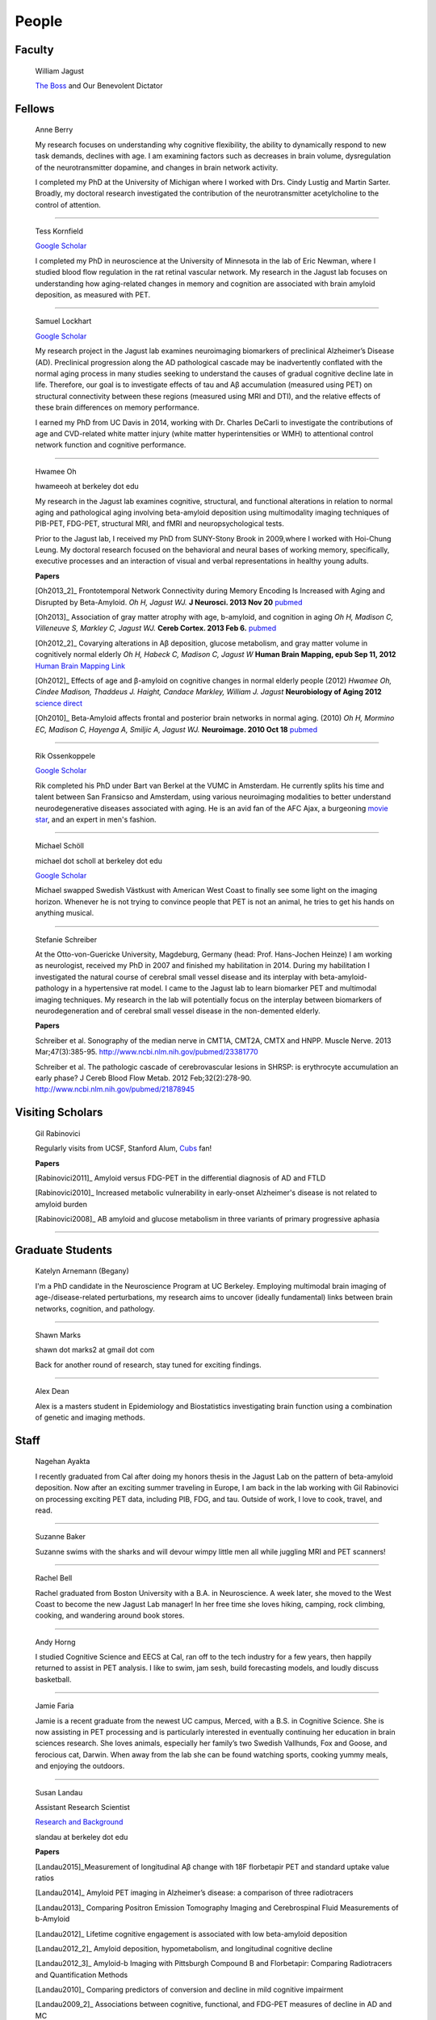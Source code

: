 ========
 People
========


.. image:: mugs/labphoto2015.JPG
   :width: 60%


Faculty
=======

	|bill| William Jagust

	`The Boss <http://en.wikipedia.org/wiki/Bruce_Springsteen>`_
	and Our Benevolent Dictator


Fellows
=========

    |berry| Anne Berry

    My research focuses on understanding why cognitive flexibility, the ability to dynamically respond to new task demands, declines with age. I am examining factors such as decreases in brain volume, dysregulation of the neurotransmitter dopamine, and changes in brain network activity.
 
    I completed my PhD at the University of Michigan where I worked with Drs. Cindy Lustig and Martin Sarter. Broadly, my doctoral research investigated the contribution of the neurotransmitter acetylcholine to the control of attention.

++++

    |tess| Tess Kornfield

    `Google Scholar <https://scholar.google.com/citations?user=geD3N1IAAAAJ&hl=en>`_

    I completed my PhD in neuroscience at the University of Minnesota in the lab of Eric Newman, where I studied blood flow regulation in the rat retinal vascular network. My research in the Jagust lab focuses on understanding how aging-related changes in memory and cognition are associated with brain amyloid deposition, as measured with PET. 

++++

    |fsam| Samuel Lockhart

    `Google Scholar <https://scholar.google.com/citations?user=lbKAf4cAAAAJ&hl=en&oi=ao>`_

    My research project in the Jagust lab examines neuroimaging biomarkers of preclinical Alzheimer’s Disease (AD). Preclinical progression along the AD pathological cascade may be inadvertently conflated with the normal aging process in many studies seeking to understand the causes of gradual cognitive decline late in life. Therefore, our goal is to investigate effects of tau and Aβ accumulation (measured using PET) on structural connectivity between these regions (measured using MRI and DTI), and the relative effects of these brain differences on memory performance.
    
    I earned my PhD from UC Davis in 2014, working with Dr. Charles DeCarli to investigate the contributions of age and CVD-related white matter injury (white matter hyperintensities or WMH) to attentional control network function and cognitive performance.

++++


    |hwamee| Hwamee Oh

    hwameeoh at berkeley dot edu

    My research in the Jagust lab examines cognitive, structural, and
    functional alterations in relation to normal aging and pathological 
    aging involving beta-amyloid deposition using multimodality imaging 
    techniques of PIB-PET, FDG-PET, structural MRI, and fMRI and 
    neuropsychological tests.

    Prior to the Jagust lab, I received my PhD from SUNY-Stony Brook in 
    2009,where I worked with Hoi-Chung Leung. My doctoral research 
    focused on the behavioral and neural bases of working memory, 
    specifically, executive processes and an interaction of visual and 
    verbal representations in healthy young adults.

    **Papers**

    [Oh2013_2]_ Frontotemporal Network Connectivity during Memory Encoding Is Increased with Aging and Disrupted by
    Beta-Amyloid.
    *Oh H, Jagust WJ.*
    **J Neurosci. 2013 Nov 20**
    `pubmed <http://www.ncbi.nlm.nih.gov/pubmed/24259567>`_

    [Oh2013]_ Association of gray matter atrophy with age, b-amyloid, 
    and cognition in aging
    *Oh H, Madison C, Villeneuve S, Markley C, Jagust WJ.*
    **Cereb Cortex. 2013 Feb 6.**
    `pubmed <http://www.ncbi.nlm.nih.gov/pmc/articles/PMC3038633/>`_

    
    [Oh2012_2]_ Covarying alterations in Aβ deposition, glucose 
    metabolism, and gray matter volume in cognitively normal elderly
    *Oh H, Habeck C, Madison C, Jagust W*
    **Human Brain Mapping, epub  Sep 11, 2012**
    `Human Brain Mapping Link <http://onlinelibrary.wiley.com/doi/
    10.1002/hbm.22173/abstract>`_

    [Oh2012]_
    Effects of age and β-amyloid on cognitive changes in normal elderly people (2012) *Hwamee Oh, Cindee Madison, Thaddeus J. Haight, Candace Markley, William J. Jagust*
    **Neurobiology of Aging 2012**
    `science direct <http://www.sciencedirect.com/science/article/pii/S0197458012001534>`_

    [Oh2010]_
    Beta-Amyloid affects frontal and posterior brain networks in 
    normal aging. (2010) *Oh H, Mormino EC, Madison C, Hayenga A, Smiljic A, Jagust WJ.*
    **Neuroimage. 2010 Oct 18**
    `pubmed <http://www.ncbi.nlm.nih.gov/pubmed/20965254>`_	

++++

    |rik1| Rik Ossenkoppele

    `Google Scholar <https://scholar.google.com/citations?user=_7MvrN4AAAAJ&hl=en&oi=ao>`_

    Rik completed his PhD under Bart van Berkel at the VUMC in Amsterdam.  He currently splits his time and talent between San Fransicso and Amsterdam, using various neuroimaging modalities to better understand neurodegenerative diseases associated with aging.  He is an avid fan of the AFC Ajax, a burgeoning `movie star <https://www.youtube.com/watch?v=OVZQHv-7I8U>`_, and an expert in men's fashion.  

++++

    |scholl| Michael Schöll

    michael dot scholl at berkeley dot edu

    `Google Scholar <http://scholar.google.com/citations?user=hEHgZxMAAAAJ&hl=de>`_

    Michael swapped Swedish Västkust with American West Coast to finally see some light on the imaging horizon. Whenever he is not trying to convince people that PET is not an animal, he tries to get his hands on anything musical.

++++

    |steffi| Stefanie Schreiber

    At the Otto-von-Guericke University, Magdeburg, Germany (head: Prof. Hans-Jochen Heinze) I am working as neurologist, received my PhD in 2007 and finished my habilitation in 2014. During my habilitation I investigated the natural course of cerebral small vessel disease and its interplay with beta-amyloid-pathology in a hypertensive rat model. I came to the Jagust lab to learn biomarker PET and multimodal imaging techniques. My research in the lab will potentially focus on the interplay between biomarkers of neurodegeneration and of cerebral small vessel disease in the non-demented elderly.


    **Papers**

    Schreiber et al. Sonography of the median nerve in CMT1A, CMT2A, CMTX and HNPP. Muscle Nerve. 
    2013 Mar;47(3):385-95. http://www.ncbi.nlm.nih.gov/pubmed/23381770

    Schreiber et al. The pathologic cascade of cerebrovascular lesions in SHRSP: is erythrocyte accumulation an early phase? J Cereb Blood Flow Metab. 2012 Feb;32(2):278-90.  http://www.ncbi.nlm.nih.gov/pubmed/21878945




Visiting Scholars
=================


	|gil| Gil Rabinovici


	Regularly visits from UCSF, Stanford Alum, `Cubs <http://chicago.cubs.mlb.com/index.jsp?c_id=chc>`_ fan!

	**Papers**

	[Rabinovici2011]_ Amyloid versus FDG-PET in the differential diagnosis of AD and FTLD

	[Rabinovici2010]_  Increased metabolic vulnerability in 
	early-onset Alzheimer's disease is not related to amyloid burden

	[Rabinovici2008]_ AB amyloid and glucose metabolism in 
	three variants of primary progressive aphasia

++++
	

Graduate Students
=================


    |begany| Katelyn Arnemann (Begany)

    I'm a PhD candidate in the Neuroscience Program at UC Berkeley.
    Employing multimodal brain imaging of age-/disease-related perturbations, 
    my research aims to uncover (ideally fundamental) links between brain 
    networks, cognition, and pathology.


++++

    |shawn2| Shawn Marks

    shawn dot marks2 at gmail dot com


    Back for another round of research, stay tuned for exciting findings.

++++

    |dean| Alex Dean

    Alex is a masters student in Epidemiology and Biostatistics investigating brain function using a combination of genetic and imaging methods.


Staff
=====


    |nagehan| Nagehan Ayakta

    I recently graduated from Cal after doing my honors thesis in the Jagust Lab on the pattern of beta-amyloid deposition. Now after an exciting summer traveling in Europe, I am back in the lab working with Gil Rabinovici on processing exciting PET data, including PIB, FDG, and tau. Outside of work, I love to cook, travel, and read.

++++	

	|suzanne| Suzanne Baker

	Suzanne swims with the sharks and will devour wimpy little men
	all while juggling MRI and PET scanners!

++++    

    |bell| Rachel Bell

    Rachel graduated from Boston University with a B.A. in Neuroscience.  A week later, she moved to the West Coast to become the new Jagust Lab manager! In her free time she loves hiking, camping, rock climbing, cooking, and wandering around book stores.

++++

    |horng| Andy Horng

    I studied Cognitive Science and EECS at Cal, ran off to the tech industry for a few years, then happily returned to assist in PET analysis. I like to swim, jam sesh, build forecasting models, and loudly discuss basketball.

++++

    |faria| Jamie Faria

    Jamie is a recent graduate from the newest UC campus, Merced, with a B.S. in Cognitive Science. She is now assisting in PET processing and is particularly interested in eventually continuing her education in brain sciences research. She loves animals, especially her family’s two Swedish Vallhunds, Fox and Goose, and ferocious cat, Darwin. When away from the lab she can be found watching sports, cooking yummy meals, and enjoying the outdoors.

++++

    |susan| Susan Landau
    
    Assistant Research Scientist

    `Research and Background <http://smlandau.org>`_

    slandau at berkeley dot edu

    **Papers**
    
    [Landau2015]_Measurement of longitudinal Aβ change with 18F florbetapir PET and standard uptake value ratios

    [Landau2014]_ Amyloid PET imaging in Alzheimer’s disease: a comparison of three radiotracers

    [Landau2013]_ Comparing Positron Emission Tomography Imaging and Cerebrospinal Fluid Measurements of b-Amyloid

    [Landau2012]_ Lifetime cognitive engagement is associated with low beta-amyloid deposition

    [Landau2012_2]_ Amyloid deposition, hypometabolism, and longitudinal cognitive decline

    [Landau2012_3]_ Amyloid-b Imaging with Pittsburgh Compound B and Florbetapir: Comparing Radiotracers and Quantification Methods

    [Landau2010]_ Comparing predictors of conversion and decline in mild cognitive impairment

    [Landau2009_2]_ Associations between cognitive, functional, 
    and FDG-PET measures of decline in AD and MC

++++

    |andreas| Andreas Lazaris

    Andreas is a recent graduate of UC Berkeley with a degree in Cognitive Science, having completed his honors thesis in the Jagust Lab. After working as an undergraduate in the Jagust Lab for 3 years, Andreas has joined Gil's team at the UCSF Memory and Aging Center as a Clinical Research Coordinator, working primarily with PET imaging. Outside of the world of neurology, you can catch Andreas riding his bike from cafe to cafe throughout the East Bay and hitting a local live show whenever possible.

++++

    |taylor| Taylor Mellinger

    I recently graduated from UC Davis with a B.S. in Neurobiology, Physiology, and Behavior. I'm excited to be here to help out with neuropsychological testing and neuroimaging. When not in the lab, I enjoy traveling, hiking, exploring the city,​​ and spending time with my friends and family.    

++++

    |kris| Kristin Norton

    Kris is a radiologist specialist working to collect PET data.

++++

    |daniel| Daniel Schonhaut

    I studied psychology at UCLA and am here to learn fMRI data analysis and 
    anything else I can pick up along the way. Other things I am working on right 
    now include winning my fantasy soccer league without putting Luis Suarez on my 
    team, trying every kind of coffee from Philz, and guessing what the next season 
    of American Horror Story will be about.

++++    

    |vyoma| Vyoma Shah

    As an undergrad here at Cal, I loved the interdisciplinary nature of Cognitive Science. I am fascinated by the intricacies and complexities of a ~3 pound piece of flesh we call the brain. I aim to better understand how it works, and apply these understandings to come up with meaningful innovations in the field of public health. Outside of the lab, you're likely to find me playing Scrabble or Chess, enjoying chai tea, chocolate or cheese, traveling, or just exploring new places in the city with friends.

++++

    |swinnerton| Kaitlin Swinnerton

    I recently graduated from UCLA with a B.S. in Cognitive Science and a minor in Society and Genetics. When not in lab, I can be found either chasing after a frisbee or watching other people chase after a football (or basketball, or baseball, or soccer ball). Life goals include winning a USA Ultimate national championship and setting more life goals.

++++

Undergraduate Assistants
========================

    |sasha| Sasha Ashall

    After yee-hawing my way from Missouri to the wild west coast, I'm here to stay. I'm a first year Cal undergrad planning to major in Cognitive Science with an emphasis in Neuroscience. When I'm not furiously doing homework, I'm trying new restaurants around town and watching Friday Night Lights.

++++

    |dino| Dino Digma

    I am a third year student at UC Berkeley. I aspire to do clinical research in the future.

++++
    
    |april| April Kiyomi Hishinuma

    April is majoring in cognitive science with an emphasis in neuroscience. Her love for the brain has lead her to pursue an occupation in both research and health care. She aspires to learn as much as she can about the brain before attending medical school. When not found studying, she will usually be spotted working out at the gym, singing with her guitar, or eating with friends.   

++++

    |Sharada| Sharada Narayan

    I'm a junior studying Public Health and English, but I'm eager to learn about anything and everything. I'm particularly interested in exploring how computational methods can be used to better understand the brain and the progression of aging. In my free time, I enjoy reading, writing, and giggling at lame puns (the real reason I enjoy Shakespeare so much).

++++

    |stacey| Stacey Jou

    Stacey is a third year majoring in Molecular and Cell Biology with an emphasis in Neurobiology. She is particularly interested in clinical studies of the brain and hopes to attend medical school in the future. Stacey also enjoys spending her time sketching still-life and throwing around a frisbee.

++++

    |matta| George Matta

    George is a third year Public Health major, interested in mental and neurological health. He is more than certain that he will eventually be resurrected as a zombie--he just loves brains that much.    

++++

    |peng| Ollie Peng

    Hi! I'm a Junior double majoring in bioengineering and electrical engineering and computer science. I'm fascinated by the possibility in the future that humans will be able to control robotic limbs and prosthesis with their minds, and as a result I love learning how the brain works.  I also love cooking jambalaya, impressing myself on the piano, and lifting heavy things in the gym and putting them back down.

++++

    |schuyler| Schuyler Stoller

    I am an undergrad here at UC Berkeley intending to major in MCB with a Neurobiology emphasis. I plan on pursuing a career in research and/or medicine, depending on how I fare for the next couple of years.

++++

    |gautam| Gautam Tammewar

    I'm a senior at UC Berkeley with a major in Molecular and Cell Biology with a Neurobiology emphasis. I am currently working on a senior thesis regarding the differences between the variants of Alzheimer's Disease. When not in lab, I am often keeping up with the latest basketball and soccer news, listening to music and learning to play a song on the piano, or playing FIFA. In the future, I hope to attend medical school and continue research as a clinical neuropsychologist.

++++

    |kwang| Kevin Wang

    I am a currently a 2nd year here at UC Berkeley from New Jersey. Outside of the lab, you can find me at the library, gym, or the pool. I enjoy eating all kinds of foods, watching movies, and attending concerts. Other than that, I spend my days struggling to learn how to cook and speak a third language.



Alumni
======

    |henry| Henry Schwimmer

    henry dot schwimmer at gmail dot com

    When not in the lab, he can be found shredding the gnar in Tahoe or 
    hiking the backcountry with his harmonica. 
    Henry is on his way to start med school at Emory! As a long-time staple in the Jagust Lab, he will leave a big hole in our hearts.

++++

   |jacob| Jacob Vogel

    Graduated from Hampshire College with a degree in Neuroscience.  Interests include Neuroimaging, Statistics, Clinical Neuro, and Neuroendocrinology. Jake is off to pursue is PhD at McGill!

++++

    |elman| Jeremy Elman

    `Google Scholar <http://scholar.google.com/citations?user=YZ-VP40AAAAJ&hl=en>`_

    I received my PhD from UC Berkeley in 2012 under `Arthur Shimamura <http://ist-socrates.berkeley.edu/~shimlab/>`_. My doctoral research investigated contributions of the posterior parietal cortex to episodic memory using fMRI. As part of the Jagust lab, my research focuses on alterations in cognitive performance and multi-modal imaging biomarkers as a function of beta-amyloid deposition employing techniques that include structural MRI, task-based and resting-state fMRI, and PIB-PET.

++++

    |allie| Allie Fero

    Allie graduated from Berkeley with a degree in physics and joined the to help with PET scan image analysis.  She left us
    for a brief stint in the industry world and will likely be pursuing a graduate degree in Environmental Engineering at MIT or UCSD (we don't know yet) this fall!  Go Allie!!

++++

    |annez| Anne Zeng

++++
    
    |ghassan| Ghassan Makhoul

++++

    |sylvia| Sylvia Villeneuve

    villeneuve dot sylvia at gmail dot com

    Https://sites.google.com/site/villeneuvesylvia/

    Sylvia is currently completing a postdoc at Northwestern, and has
    recently been accepted for a tenure-track position at McGill!! We
    will miss her energy and enthusiasm, but we're happy she's finally
    going home!

    Sylvia completed a Ph.D. in Neuropsychology at University of Montreal in 
    2011, with Dr. Sylvie Belleville. Her doctoral work focused on the 
    impact of vascular diseases on the cognitive profile of persons with 
    mild cognitive impairment. 

    Her main goal in the Jagust lab was to learn 
    PIB-PET and FDG-PET imaging techniques. Her research examined the 
    interaction between beta-amyloid deposition, glucose metabolism, 
    vascular diseases and genetic factors, and their impact on 
    neuropsychological measures and cognitive status.


    **Papers**

    Villeneuve et al., Vascular risk and Aβ interact to reduce cortical thickness in AD vulnerable brain regions. Neurology. 2014;83:40-47 
    http://www.ncbi.nlm.nih.gov/pubmed/24907234

    Villeneuve et al. Cortical thickness mediates the effect of β-amyloid on episodic memory. Neurology. 2014;82:761-767 
    http://www.ncbi.nlm.nih.gov/pubmed/24489134

++++

    |pia| Pia Ghosh

    Pia was an instrumental member in helping to build Gil's lab
    and was an organizing master--so much so that we needed
    TWO people to replacer her!! She is now gracing our nation's 
    capital pursuing an MA in Physiology at Georgetown. 

++++

     Angie Yi

++++

    Renaud La Joie

    `Research Gate <https://www.researchgate.net/profile/Renaud_La_Joie>`_

    `Google Scholar <http://scholar.google.fr/citations?user=zQ2VLFkAAAAJ>`_

    Renaud joined our lab after pursuing a PhD with `Gaël Chételat
    <http://gael-chetelat.fr/>`_ which was the beginning of what we hope is 
    a long term collaboration.

    He has since betrayed us to go back to France to waste his time in 
    med school in Lyon.  His incredible wealth of information, collaborative
    spirit, and dashing good looks will be sorely missed in the Jagust Lab.


    **Publications**

    `Region-specific hierarchy between atrophy, hypometabolism, and β-amyloid (Aβ) load in Alzheimer's disease dementia.
    <http://www.ncbi.nlm.nih.gov/pubmed/23152610>`_

    `Differential effect of age on hippocampal subfields assessed using a new high-resolution 3T MR sequence.
    <http://www.ncbi.nlm.nih.gov/pubmed/20600996>`_

++++

    Sam Crowley

    Sam is on his way to pursue a PhD in Clinical Pysch at Florida State
    University.  Later gator!

++++

    Monika Varga Doležalová

    Monika has returned to her hospital in Slovakia.  She leaves behind
    some excellent research on subjective memory complaint, and a lab full
    of admirers.  

++++

    Brendan Cohn-Sheehy

    Brendan is on his way to UC-Davis's medical school to pursue an MD-PhD program, 
    which he hopes will train him to become one of the world's great Neurologists.

    **Posters**

    `AAIC 2013 talk (pdf) <_static/posters/brendan_aaic2013_talk.pdf>`_

    `AAIC 2013 poster (pdf) <_static/posters/brendan_aaic2013_poster.pdf>`_

++++
  
    Samia K. Arthur-Bentil

    Samia pioneered the reconstruction of the lab's PET scan data and 
    came to the lab to explore the mystery of neurodegenerative disease 
    via command line interfaces. She is now attending Brown University's
    medical school, and is surely impressing everybody as always.

++++

    Helaine St. Amant

    Helaine graduated with a degree in Molecular and Cell Biology with an 
    emphasis in Neurobiology.  She has now embarked on the long road to
    becoming a fantastic medical doctor.


++++

    Cindee Madison 


    Cindee has moved on the magical world of industry where she is currently
    working on a secret project that will inevitably blow your mind.  Her 
    invaluable programming expertise and deep kindness will always be 
    rememberd as an indelible feature of the Jagust Lab!     

    She codes and loves `Python <http://www.python.org/>`_ 
    
    Enjoys `vim <http://www.vim.org/>`_ 
    
    Want to learn python??
    `IPython <http://ipython.org/install.html>`_, and very useful `ipython notebooks <http://nbviewer.ipython.org/>`_
    
    my blog `rationalgirl.com <http://www.rationalgirl.com/blog/html/index.html>`_

++++

    Miranka Wirth
    
    `Personal Website <https://sites.google.com/site/mirankawirth>`_
    
    Miranka was a postdoctoral fellow at the Jagust Lab.  She is now in Germany
    and is soon to make a research lab very, very lucky to have her!   

    **Posters**

    `AAIC 2013 poster (pdf) <_static/posters/wirth_aaic2013.pdf>`_

++++

    Jessica Dai

++++

    Tanu Patel

++++

    Scott Roberts

    Scott Roberts, PhD came to the Jagust Lab from the University of Michigan
    School of Public Health, where he is Associate Professor of Health Behavior
    and Health Education. Dr. Roberts' research addresses ethical and
    psychosocial issues involved in disclosing genetic risk information for
    adult-onset conditions, with Alzheimer's disease as a primary focus. He is
    Co-PI of the longstanding REVEAL (Risk Evaluation and Education for
    Alzheimer's Disease) Study, a NIH-funded series of randomized clinical
    trials examining the psychological and behavioral impact of APOE genotyping
    on first-degree relatives of people with AD. He also serves on ethics
    advisory boards for forthcoming large-scale AD prevention trials including
    the A4 Study and Alzheimer's Prevention Initiative.

++++

    Andrea Long

    Andrea has been called back to a position in a top secret lab who 
    existence is still denied. 
    She is assisting in the lab part-time, 
    but only if we don't ask her about the **secret lab**.

++++

    Sam Greene


++++


    Tad Haight

    Tad has moved on to a post-doc at the NIH on the other side of the states.
    Everyone will miss his insight on statistical analysis.

    **Papers**

    Relative contributions of biomarkers in Alzheimer’s Disease. 
    *Haight, TJ, Jagust, WJ.*
    **Annals of Epidemiology (2012)22:868-875**

    Dissociable effects of Alzheimer’s Disease and White Matter 
    Hyperintensities on Brain Metabolism. 
    *Haight, T, Landau,S, Carmichael, O,Schwarz, C, DeCarli, C, Jagust, W.*  
    **JAMA Neurology (2013) 70(8): 1039-1045**
    


++++

    Manja Lehmann

    Manja was a visiting research scholar from London (UK) who joined 
    the Memory and Aging Center at UCSF in October 2011. 
    She continues her postdoctoral work at the Dementia Research Center 
    at University College London:
    http://www.ucl.ac.uk/drc. 
    
    Her research aims to investigate functional connectivity 
    networks in the brain, in particular in patients with different 
    variants of Alzheimer’s disease, including Posterior Cortical Atrophy
    (visual variant), Logopenic Progressive Aphasia (language variant), 
    and typical Alzheimer’s disease (amnestic variant).

    **Papers**

    [Lehmann2013]_ Diverging patterns of amyloid deposition and 
    hypometabolism in clinical variants of probable
    Alzheimer’s disease
    *Lehmann M, Ghosh PM, Madison C, Laforce R, Corbetta-Rastelli C, 
    Weiner MW, Greicius MD, Seeley WW, Gorno-Tempini
    ML, Rosen HJ, Miller BL, Jagust WJ, Rabinovici GD*
    **Brain. 2013 Mar;136(Pt 3):844-58**

++++

	Caleb Wang


++++

    Grace Tang

    Grace presented a wonderful paper for her Honors thesis.

    **Cognitive Phenotypes and AD Biomarkers in Healthy Adults**
    `CSSA Poster (pdf) <_static/posters/GraceCSSAposter.pdf>`_
    
    `Honors Thesis (pdf) <_static/posters/HonorsThesis_GraceTang.pdf>`_

    Grace is continuing to impress while studying Cell Biology in Graduate School
    at ETH in Switzerland. She is planning to focus her research on neuropathies.

++++

        Tricia Ngoon

        Tricia graduated, and is now working as a Research Assistant 
        at the Stanford Cognitive and Systems Neuroscience
        Laboratory to examine the development and improvement 
        of math abilities in children.

++++

        Hyesoo Youn

        Hyesoo rotated through our lab from MCB, and investigated the deposition 
        pattern of Beta Amyloid in a cognitively normal old cohort. 

++++

        Elizabeth Counterman

	Elizabeth rotated in the lab looking at the relationship between Beta Amyloid and three intrinsically connected networks (Default Mode, Dorsal Attention, Frontal Parietal Control Network ). 

++++

	Linh Cat Dang

	Linh has moved to a post-doc at Vanderbilt University where she will
	continue with her work on Dopamine

++++

	Rik Ossenkoppele

	Rik has returned to VU University medical center in Amsterdam (Alzheimer center and department of Nuclear Medicine & PET Research) after a very productive 6 months of research and teaching the Americans how to play a proper game of soccer. He will be sorely missed.


        **Presentations**

        *Award Winning Talk*

        Increased Parietal Amyloid Burden and Metabolic Dysfunction in 
        Alzheimer's Disease with Early Onset
        `SNM2012 (pdf) <_static/posters/rik_SNM2012.pdf>`_

	**Papers**

	Amyloid burden and metabolic function in early-onset Alzheimer's 
	disease: parietal lobe involvement (2012) Ossenkoppele R et al.
	Brain. 2012 Jul :2115-25 `pubmed <http://www.ncbi.nlm.nih.gov/pubmed/22556189>`_

	Longitudinal imaging of Alzheimer pathology using [11C]PIB, 
	[18F]FDDNP and [18F]FDG PET. Ossenkoppele R et al. 
	Eur J Nucl Med Mol Imaging. 2012 Jun;39(6):990-1000.
	`pubmed <http://www.ncbi.nlm.nih.gov/pubmed/22441582>`_


++++

	Candace Markley

        Candace has left us for warmer temps, and there is still a secret list for people who want her to
        be their doctor once she finishes up at Emory Medical School....its a long list



++++

	Aneesh Donde

	Aneesh has come under the influence of the *Jagust* love of research and decided against Medical School.
        You can now find him pursuing a PhD at Johns Hopkins.


++++

	Raymond Lo

        Has finished his PhD with great style, and returned to research closer to his wife and son. 
        Still holds the lab record for most quickly accepted manuscript (less than 24 hours)

++++

	 Roxana Dhada


++++


	Tiffany Truong

	**Student Presentation**

	`Dopamine-mediated networks <_static/posters/truong_dopamine.pdf>`_

++++


	Michael Brandel

	Graduated and working in a UCSF schizophrenia lab.

++++

	Chiara Martina Corbetta-Rastelli


++++

        Jiann Mok

	Moved on to exploring user-interfaces

++++

	Natalie Marchant


	We are proud to report that Natalie is now Lecturer (Assistant Professor) in Old Age Psychiatry at The Institute of Psychiatry, King's College London   https://kclpure.kcl.ac.uk/portal/natalie.marchant.html  
    

	**Papers**


	[Marchant2011]_	Cerebrovascular disease, beta-amyloid and cognition in aging.



	Marchant, N.L., King, S.L., Tabet, N., & Rusted, J.M. (2010).
	Positive effects of cholinergic stimulation favor young APOE epsilon4 carriers. Neuropsychopharmacology. 2010 Apr;35(5) `pubmed <http://www.ncbi.nlm.nih.gov/pubmed/20072115>`_

	
	**Presentations and Posters**

	`Imaging Amyloid and Cerebrovascular Disease in Aging (Featured
	Research presentation at the Alzheimer's Association International
	Conference. Paris, France, 2011) <_static/posters/PDF_Marchant_ICAD_2011.pdf>`_

	`Contribution of Vascular Brain Injury and Brain Aβ to Cognitive Function. (Human Amyloid Imaging 2012.) <_static/posters/Marchant_HAI_2012.pdf'>`_


	`Vascular Disease and Amyloid Imaging in Cognitive Aging (SFN 2010 .pdf) <_static/posters/marchant_sfn2010.pdf>`_

++++


        Benedicte Rossi

	Benedicte has her hands full with Carmen, and exciting new aspects of science to explore.


++++


        Courtney Gallen

	Courtney is a first year graduate student in the Helen Wills Neuroscience Institute. Her project while rotating in the Jagust Lab investigated FDG hypometabolism associated with fMRI task activation in a Healthy Elderly Cohort with Amyloid burden. 

++++

        Elizabeth Mormino

	http://ecmormino.com/

++++

	Robert Laforce

	Has returned to Canada, but left us so much a wiser.

	`Multivariate data analysis of FDG-PET and PIB-PET in three conditions with underlying Alzheimer's pathology (HAI 2012 jpg) <_static/posters/RLaforce_HAI2012.jpg>`_
	

++++


	Neha Agarwal

++++

	Scott Wilson


++++

	Adi Alkalay

	Adi is returning to the homeland to complete her medical residency, as soon as she finishes her third genetic research project.  She will be missed.

++++

	Irene Yen

	Has left the Academic world to explore the exciting fast-paced world of start-ups, working with educational software.

++++


	George Zhang 

	Worked with Suzanne on PIB, but has left to loftier pursuits
++++

	Amynta Hygenga

	Amynta has left us for Graduate School to pursue a career in Clinical Psychology, though she already 
	proved her skills by handling the behavioral disorders of the researchers in our lab.

++++

	Luca Dellavedova

	Returned to the University of Milan where he is a resident in  Nuclear Medicine 

++++

	Martina Studer
	
	Returned to Switzerland to finish her PhD.

++++

	Ellen Klostermann Wallace

	Ellen recently left the cool warmth of Berkeley for the balmy snow of
	Chicago, she is deeply missed. Here is a recent presentation she had.

	`Caudate Dopamine Release is Correlated with Frontal Lobe fMRI Activity and Performance During a Two-Back Working Memory Task (SFN 2010 .pdf) <_static/posters/eckw_sfn2010.pdf>`_
	
++++

	Matar Davis

	Matar rotated through our lab as a first year graduate student. 
	
++++


	Ara Hrire Rostomian
	
	Left us for UCLA Medical School 

++++

	Susan Onami

	Heading to Medical School at USCD, another one lost despite the seductive pull of the dark side.

++++

	Andre Smiljic

	Heading to Medical School at UC Davis, despite our efforts to turn him to the dark side.

++++


	Ansgar Furst

	The Pibster!

	Has moved to Stanford/ VA Palo Alto

++++

	Audrey Perrotin

	Mistress of Meta-Memory 

	Has left us for the Universoty of Caen in her native France 

++++


	Meredith Braskie

	Now at UCLA

++++

	Jamie Eberling
	
	Now at `Michael J. Fox Foundation <http://www.michaeljfox.org/index.cfm>`_

++++
	
	Beth Kuczynski

	Now at UC Davis

++++

	Rayhan Lal
	
	Talented young scientist, uniquely able to explain the physics, unravel the plot twists and expound upon the complex and deeper meaning of LOST through a series of power point presentations. 

	We begged him to stay, but he left us for medical school at UC Davis.

++++ 


	Dennis Nguyen
	
	Medical Student UCSF

++++


	Michael Rosenbloom

	Clinical Fellow/Neurologist from UCSF

++++

	Hermona Soreq

	**Visiting Miller Professor** She has returned to Israel
	`Research Page <http://biolchem.huji.ac.il/stress/>`_


++++

	Anthony Sossong
	
	Medical Student UCSF

++++


.. |at| image:: _static/at_symbol.svg

.. |bill| image:: mugs/bill.jpg
 
.. |suzanne| image:: mugs/suzanne.jpg

.. |linh| image:: mugs/linh.png

.. |susan| image:: mugs/susan.jpg

.. |generic| image:: mugs/adpet2.png

.. |reggie| image:: _static/reggie2.png

.. |gil| image:: mugs/rabinovici.png

.. |hwamee| image:: mugs/hwamee.png

.. |cindee| image:: mugs/cindee.png

.. |cindeemail| image:: _static/cm_email2.png
 
.. |dangmail| image:: _static/dangmail.png

.. |gilmail| image:: _static/gilmail.png

.. |henrymail| image:: _static/henrymail.png

.. |hwameemail| image:: _static/hwameemail.png

.. |marksmail| image:: _static/marksmail.png

.. |morminomail| image:: _static/morminomail.png

.. |rossimail| image:: _static/rossimail.png

.. |slandaumail| image:: _static/slandaumail.png

.. |raymond| image:: mugs/raymond2.jpg

.. |turtle| image:: mugs/turtle.png

.. |natalie| image:: mugs/natalie.jpg

.. |henry| image:: mugs/hschwimmer.png

.. |aneesh| image:: mugs/aneesh.png

.. |andrea| image:: mugs/andrea.png

.. |shawn2| image:: mugs/shawn2.png

.. |tad| image:: mugs/tad.png

.. |candace| image:: mugs/candace.png

.. |pia| image:: mugs/pia.jpg

.. |miranka| image:: mugs/miranka.jpg

.. |jessica| image:: mugs/jessica.jpg
 
.. |andreas| image:: mugs/andreas_2.jpg

.. |tanu| image:: mugs/tanu.jpg

.. |manja| image:: mugs/manja.jpg

.. |gracetmt| image:: mugs/gracetmt.jpg

.. |sylvia| image:: mugs/sylvia.jpg

.. |riko| image:: mugs/riko.jpg

.. |jiann| image:: mugs/jiann.jpg

.. |tricia| image:: mugs/tricia.jpg

.. |shalmalee| image:: mugs/shalmalee.jpg

.. |kris| image:: mugs/kris.jpg

.. |jacob| image:: mugs/jacob1.jpeg

.. |nagehan| image:: mugs/nagehan2.jpg

.. |sam| image:: /mugs/sam.jpg

.. |brendan| image:: /mugs/brendan.jpg

.. |samia| image:: /mugs/samia.jpg

.. |caleb| image:: /mugs/caleb.jpg

.. |begany| image:: /mugs/katie_new.jpg

.. |justin| image:: /mugs/justin.jpg

.. |ecounterman| image:: /mugs/ecounterman.jpg

.. |elman| image:: /mugs/elman.jpg

.. |hyesoo| image:: /mugs/hyesoo.jpg

.. |scott| image:: /mugs/scott.jpg

.. |angie| image:: /mugs/angie.jpg

.. |helaine| image:: /mugs/helaine.jpg

.. |gautam| image:: /mugs/gautam.jpg

.. |renaud| image:: /mugs/renaud.jpg

.. |samg| image:: /mugs/samg.jpg

.. |monika| image:: /mugs/monika.jpg

.. |allie| image:: /mugs/allie.jpg

.. |april| image:: /mugs/april.jpg

.. |steffi| image:: /mugs/steffi.jpg

.. |daniel| image:: /mugs/daniel.jpg

.. |annez| image:: /mugs/annez.jpg

.. |ghassan| image:: /mugs/Ghassanm.jpg

.. |vyoma| image:: /mugs/vyomas.jpg

.. |saml| image:: /mugs/saml.jpg

.. |dino| image:: /mugs/dino.jpg

.. |berry| image:: /mugs/berry.jpg

.. |peng| image:: /mugs/ADPET.png

.. |sharada| image:: /mugs/Sharada.jpg

.. |stacey| image:: /mugs/stacey.jpg

.. |schuyler| image:: /mugs/schuyler.jpg

.. |faria| image:: /mugs/Faria.jpg

.. |matta| image:: /mugs/matta.jpg

.. |scholl| image:: /mugs/scholl.jpg

.. |swinnerton| image:: /mugs/swinnerton.JPG

.. |taylor| image:: /mugs/taylor.JPG

.. |sasha| image:: /mugs/Sasha.jpg

.. |fsam| image:: /mugs/funny_sam.JPG

.. |tess| image:: /mugs/tess.JPG

.. |rik1| image:: /mugs/rik1.jpg

.. |dean| image:: /mugs/dean.jpg

.. |kwang| image:: /mugs/kwang.jpg

.. |horng| image:: /mugs/horng.jpg

.. |bell| image:: /mugs/Bell.jpg